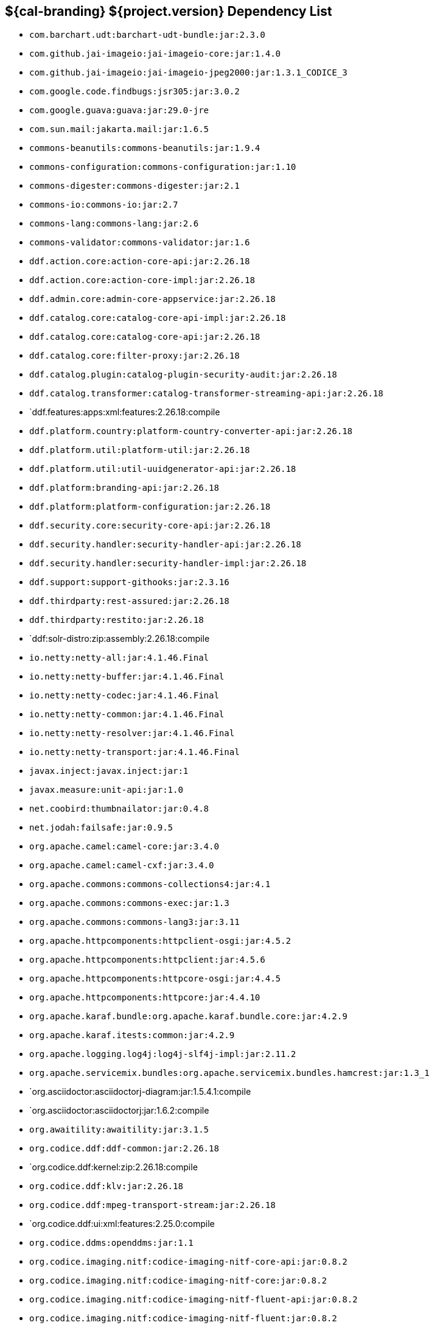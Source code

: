 :title: Dependency List
:type: reference
:status: published
:parent: ${cal-branding} Dependency List
:order: 00
:summary: ${cal-branding} ${project.version} Dependency List

== {summary}
((({title})))

* `com.barchart.udt:barchart-udt-bundle:jar:2.3.0`
* `com.github.jai-imageio:jai-imageio-core:jar:1.4.0`
* `com.github.jai-imageio:jai-imageio-jpeg2000:jar:1.3.1_CODICE_3`
* `com.google.code.findbugs:jsr305:jar:3.0.2`
* `com.google.guava:guava:jar:29.0-jre`
* `com.sun.mail:jakarta.mail:jar:1.6.5`
* `commons-beanutils:commons-beanutils:jar:1.9.4`
* `commons-configuration:commons-configuration:jar:1.10`
* `commons-digester:commons-digester:jar:2.1`
* `commons-io:commons-io:jar:2.7`
* `commons-lang:commons-lang:jar:2.6`
* `commons-validator:commons-validator:jar:1.6`
* `ddf.action.core:action-core-api:jar:2.26.18`
* `ddf.action.core:action-core-impl:jar:2.26.18`
* `ddf.admin.core:admin-core-appservice:jar:2.26.18`
* `ddf.catalog.core:catalog-core-api-impl:jar:2.26.18`
* `ddf.catalog.core:catalog-core-api:jar:2.26.18`
* `ddf.catalog.core:filter-proxy:jar:2.26.18`
* `ddf.catalog.plugin:catalog-plugin-security-audit:jar:2.26.18`
* `ddf.catalog.transformer:catalog-transformer-streaming-api:jar:2.26.18`
* `ddf.features:apps:xml:features:2.26.18:compile
* `ddf.platform.country:platform-country-converter-api:jar:2.26.18`
* `ddf.platform.util:platform-util:jar:2.26.18`
* `ddf.platform.util:util-uuidgenerator-api:jar:2.26.18`
* `ddf.platform:branding-api:jar:2.26.18`
* `ddf.platform:platform-configuration:jar:2.26.18`
* `ddf.security.core:security-core-api:jar:2.26.18`
* `ddf.security.handler:security-handler-api:jar:2.26.18`
* `ddf.security.handler:security-handler-impl:jar:2.26.18`
* `ddf.support:support-githooks:jar:2.3.16`
* `ddf.thirdparty:rest-assured:jar:2.26.18`
* `ddf.thirdparty:restito:jar:2.26.18`
* `ddf:solr-distro:zip:assembly:2.26.18:compile
* `io.netty:netty-all:jar:4.1.46.Final`
* `io.netty:netty-buffer:jar:4.1.46.Final`
* `io.netty:netty-codec:jar:4.1.46.Final`
* `io.netty:netty-common:jar:4.1.46.Final`
* `io.netty:netty-resolver:jar:4.1.46.Final`
* `io.netty:netty-transport:jar:4.1.46.Final`
* `javax.inject:javax.inject:jar:1`
* `javax.measure:unit-api:jar:1.0`
* `net.coobird:thumbnailator:jar:0.4.8`
* `net.jodah:failsafe:jar:0.9.5`
* `org.apache.camel:camel-core:jar:3.4.0`
* `org.apache.camel:camel-cxf:jar:3.4.0`
* `org.apache.commons:commons-collections4:jar:4.1`
* `org.apache.commons:commons-exec:jar:1.3`
* `org.apache.commons:commons-lang3:jar:3.11`
* `org.apache.httpcomponents:httpclient-osgi:jar:4.5.2`
* `org.apache.httpcomponents:httpclient:jar:4.5.6`
* `org.apache.httpcomponents:httpcore-osgi:jar:4.4.5`
* `org.apache.httpcomponents:httpcore:jar:4.4.10`
* `org.apache.karaf.bundle:org.apache.karaf.bundle.core:jar:4.2.9`
* `org.apache.karaf.itests:common:jar:4.2.9`
* `org.apache.logging.log4j:log4j-slf4j-impl:jar:2.11.2`
* `org.apache.servicemix.bundles:org.apache.servicemix.bundles.hamcrest:jar:1.3_1`
* `org.asciidoctor:asciidoctorj-diagram:jar:1.5.4.1:compile
* `org.asciidoctor:asciidoctorj:jar:1.6.2:compile
* `org.awaitility:awaitility:jar:3.1.5`
* `org.codice.ddf:ddf-common:jar:2.26.18`
* `org.codice.ddf:kernel:zip:2.26.18:compile
* `org.codice.ddf:klv:jar:2.26.18`
* `org.codice.ddf:mpeg-transport-stream:jar:2.26.18`
* `org.codice.ddf:ui:xml:features:2.25.0:compile
* `org.codice.ddms:openddms:jar:1.1`
* `org.codice.imaging.nitf:codice-imaging-nitf-core-api:jar:0.8.2`
* `org.codice.imaging.nitf:codice-imaging-nitf-core:jar:0.8.2`
* `org.codice.imaging.nitf:codice-imaging-nitf-fluent-api:jar:0.8.2`
* `org.codice.imaging.nitf:codice-imaging-nitf-fluent:jar:0.8.2`
* `org.codice.imaging.nitf:codice-imaging-nitf-render:jar:0.8.2`
* `org.codice.thirdparty:ffmpeg:zip:bin:3.1.1_1:compile
* `org.codice.usng4j:usng4j-api:jar:0.4`
* `org.codice.usng4j:usng4j-impl:jar:0.4`
* `org.jcodec:jcodec:jar:0.2.0_1`
* `org.jetbrains.kotlin:kotlin-osgi-bundle:jar:1.2.21`
* `org.la4j:la4j:jar:0.6.0`
* `org.locationtech.jts.io:jts-io-common:jar:1.16.0`
* `org.locationtech.jts:jts-core:jar:1.16.0`
* `org.ops4j.pax.exam:pax-exam-container-karaf:jar:4.13.2.CODICE`
* `org.ops4j.pax.exam:pax-exam-junit4:jar:4.13.2.CODICE`
* `org.ops4j.pax.exam:pax-exam:jar:4.13.2.CODICE`
* `org.ops4j.pax.tinybundles:tinybundles:jar:2.1.1`
* `org.ops4j.pax.url:pax-url-aether:jar:2.4.5:compile
* `org.osgi:org.osgi.core:jar:5.0.0`
* `org.powermock:powermock-module-junit4-rule-agent:jar:1.6.4`
* `org.slf4j:slf4j-api:jar:1.7.29`
* `org.slf4j:slf4j-simple:jar:1.7.29`
* `org.taktik:mpegts-streamer:jar:0.1.0_2`
* `org.webjars.bower:components-bootstrap:jar:3.1.1`
* `org.webjars.bower:components-font-awesome:jar:4.7.0`
* `org.webjars.bower:jquery:jar:1.11.0`
